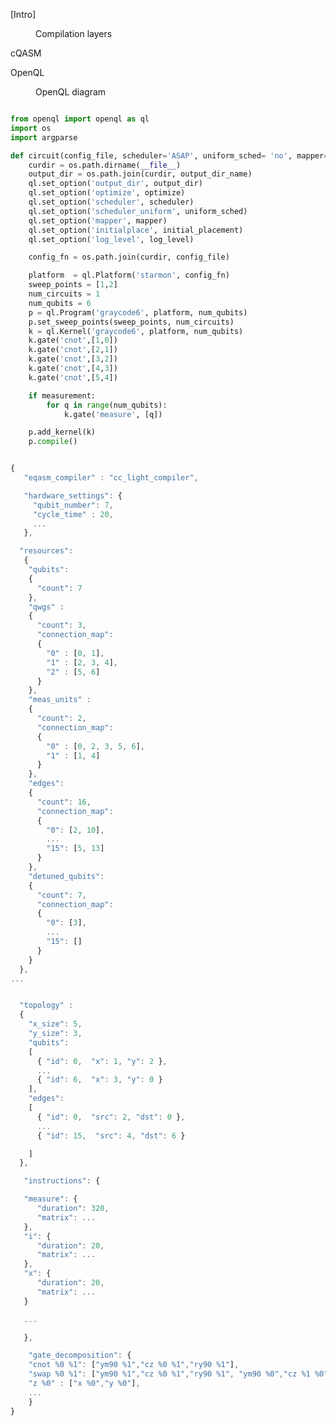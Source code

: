 
[Intro]


#+caption: Compilation layers
#+NAME: fig:compilation_layers
#+ATTR_LATEX: :width \textwidth
[[file:figures/layers.png]]


****** cQASM

# Common QASM (cQASM) aims to abstract away qubit technology details
# and guarantee the interoperability between all the quantum
# compilation and simulation tools supporting this standard. Our
# vision is to enable an extensive quantum computing toolbox
# shared by all the quantum computing community.


****** OpenQL

# Intro (what is OpenQL, advantages, abilities, ...)

#+caption: OpenQL diagram
#+NAME: fig:openql
#+ATTR_LATEX: :width 0.9\textwidth
[[file:figures/openql.png]]

#+BEGIN_EXPORT latex
\begin{figure}
\centering
\begin{minipage}{\textwidth}
#+END_EXPORT

     #+BEGIN_SRC python

from openql import openql as ql
import os
import argparse

def circuit(config_file, scheduler='ASAP', uniform_sched= 'no', mapper='base', initial_placement='no', output_dir_name='test_output', optimize='no', measurement=True, log_level='LOG_WARNING'):
    curdir = os.path.dirname(__file__)
    output_dir = os.path.join(curdir, output_dir_name)
    ql.set_option('output_dir', output_dir)
    ql.set_option('optimize', optimize)
    ql.set_option('scheduler', scheduler)
    ql.set_option('scheduler_uniform', uniform_sched)
    ql.set_option('mapper', mapper)
    ql.set_option('initialplace', initial_placement)
    ql.set_option('log_level', log_level)

    config_fn = os.path.join(curdir, config_file)

    platform  = ql.Platform('starmon', config_fn)
    sweep_points = [1,2]
    num_circuits = 1
    num_qubits = 6
    p = ql.Program('graycode6', platform, num_qubits)
    p.set_sweep_points(sweep_points, num_circuits)
    k = ql.Kernel('graycode6', platform, num_qubits)
    k.gate('cnot',[1,0])
    k.gate('cnot',[2,1])
    k.gate('cnot',[3,2])
    k.gate('cnot',[4,3])
    k.gate('cnot',[5,4])

    if measurement:
        for q in range(num_qubits):
            k.gate('measure', [q])

    p.add_kernel(k)
    p.compile()
     
     #+END_SRC

#+BEGIN_EXPORT latex
\caption{OpenQL description in python code describing the Gray code algorithm.}
\label{code:openql_gray_code}
\end{minipage}
\end{figure}
#+END_EXPORT


#+BEGIN_EXPORT latex

\begin{figure}
\centering
\begin{minipage}[t]{.45\textwidth}

#+END_EXPORT

     #+BEGIN_SRC js

{
   "eqasm_compiler" : "cc_light_compiler",

   "hardware_settings": {
	 "qubit_number": 7,
	 "cycle_time" : 20,  
     ...
   },

  "resources":
   {
    "qubits":
    {
      "count": 7
    },
    "qwgs" :
    {
      "count": 3,
      "connection_map":
      {
        "0" : [0, 1],
        "1" : [2, 3, 4],
        "2" : [5, 6]
      }
    },
    "meas_units" :
    {
      "count": 2,
      "connection_map":
      {
        "0" : [0, 2, 3, 5, 6],
        "1" : [1, 4]
      }
    },
    "edges":
    {  
      "count": 16,
      "connection_map":
      {
        "0": [2, 10], 
        ...
        "15": [5, 13]
      }
    },
    "detuned_qubits":
    {     
      "count": 7,
      "connection_map":
      {
        "0": [3],
        ...
        "15": []
      }
    }
  },
...
     
     #+END_SRC

#+BEGIN_EXPORT latex

\end{minipage}

\begin{minipage}[t]{.45\textwidth}

#+END_EXPORT

#+BEGIN_SRC js

  "topology" : 
  {
    "x_size": 5,
    "y_size": 3,
    "qubits": 
    [ 
      { "id": 0,  "x": 1, "y": 2 },
      ...
      { "id": 6,  "x": 3, "y": 0 }
    ],
    "edges": 
    [
      { "id": 0,  "src": 2, "dst": 0 },
      ...
      { "id": 15,  "src": 4, "dst": 6 }

    ]
  },

   "instructions": {

   "measure": {
      "duration": 320,
      "matrix": ...
   },
   "i": {
      "duration": 20,
      "matrix": ...
   },
   "x": {
      "duration": 20,
      "matrix": ...
   }

   ...

   },
    
    "gate_decomposition": {
	"cnot %0 %1": ["ym90 %1","cz %0 %1","ry90 %1"],
	"swap %0 %1": ["ym90 %1","cz %0 %1","ry90 %1", "ym90 %0","cz %1 %0","ry90 %0", "ym90 %1","cz %0 %1","ry90 %1"],
	"z %0" : ["x %0","y %0"],
    ...
    }
}

#+END_SRC

#+BEGIN_EXPORT latex

\end{minipage}

\caption{JSON code that describe a quantum device characteristics and constrains}
\label{code:json_sc7}
\end{figure}
#+END_EXPORT

